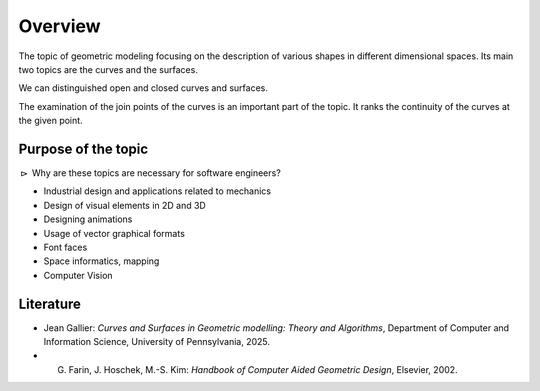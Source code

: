 Overview
========

The topic of geometric modeling focusing on the description of various shapes in different dimensional spaces. Its main two topics are the curves and the surfaces.

We can distinguished open and closed curves and surfaces.

The examination of the join points of the curves is an important part of the topic. It ranks the continuity of the curves at the given point.


Purpose of the topic
--------------------

:math:`\rhd` Why are these topics are necessary for software engineers?

* Industrial design and applications related to mechanics
* Design of visual elements in 2D and 3D
* Designing animations
* Usage of vector graphical formats
* Font faces
* Space informatics, mapping
* Computer Vision


Literature
----------

* Jean Gallier: *Curves and Surfaces in Geometric modelling: Theory and Algorithms*, Department of Computer and Information Science, University of Pennsylvania, 2025.
* G. Farin, J. Hoschek, M.-S. Kim: *Handbook of Computer Aided Geometric Design*, Elsevier, 2002.

